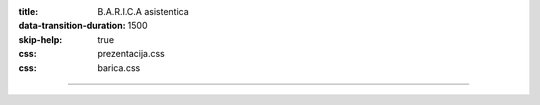:title: B.A.R.I.C.A asistentica
:data-transition-duration: 1500
:skip-help: true
:css: prezentacija.css
:css: barica.css

----

.. image:: images/screenshot.png
    :height: 600px
    :width: 1200px
   
   
